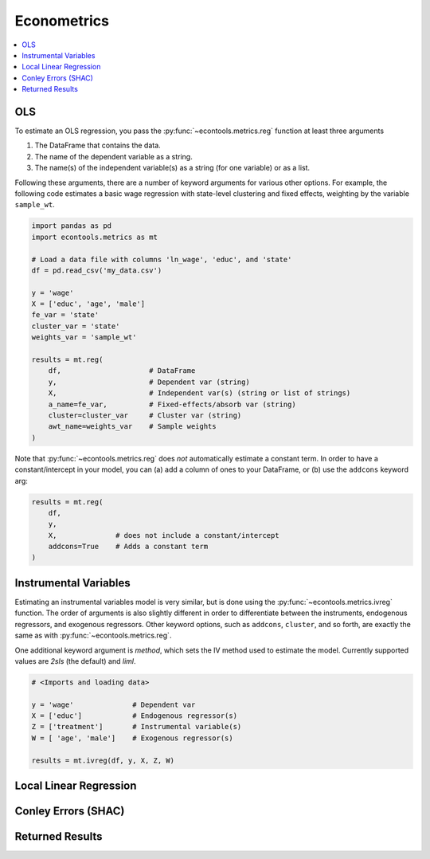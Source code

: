 
.. currentmodule: econtools

.. _metricsadv:

****************************
Econometrics
****************************

.. contents:: :local:

OLS
---

To estimate an OLS regression, you pass the :py:func:`~econtools.metrics.reg`
function at least three arguments

#. The DataFrame that contains the data.
#. The name of the dependent variable as a string.
#. The name(s) of the independent variable(s) as a string (for one variable) or
   as a list.

Following these arguments, there are a number of keyword arguments for various
other options. For example, the following code estimates a basic wage
regression with state-level clustering and fixed effects, weighting by the
variable ``sample_wt``.

.. code-block:: python

    import pandas as pd
    import econtools.metrics as mt

    # Load a data file with columns 'ln_wage', 'educ', and 'state'
    df = pd.read_csv('my_data.csv')

    y = 'wage'
    X = ['educ', 'age', 'male']
    fe_var = 'state'
    cluster_var = 'state'
    weights_var = 'sample_wt'

    results = mt.reg(
        df,                     # DataFrame
        y,                      # Dependent var (string)
        X,                      # Independent var(s) (string or list of strings)
        a_name=fe_var,          # Fixed-effects/absorb var (string)
        cluster=cluster_var     # Cluster var (string)
        awt_name=weights_var    # Sample weights
    )


Note that :py:func:`~econtools.metrics.reg` does *not* automatically estimate a
constant term. In order to have a constant/intercept in your model, you can (a)
add a column of ones to your DataFrame, or (b) use the ``addcons`` keyword arg:

.. code-block:: python

    results = mt.reg(
        df,
        y,
        X,              # does not include a constant/intercept
        addcons=True    # Adds a constant term
    )


Instrumental Variables
----------------------

Estimating an instrumental variables model is very similar, but is done using
the :py:func:`~econtools.metrics.ivreg` function. The order of arguments is
also slightly different in order to differentiate between the instruments,
endogenous regressors, and exogenous regressors. Other keyword options, such as
``addcons``, ``cluster``, and so forth, are exactly the same as with
:py:func:`~econtools.metrics.reg`.

One additional keyword argument is `method`, which sets the IV method used to
estimate the model. Currently supported values are `2sls` (the default) and
`liml`.

.. code-block:: python

    # <Imports and loading data>

    y = 'wage'              # Dependent var
    X = ['educ']            # Endogenous regressor(s)
    Z = ['treatment']       # Instrumental variable(s)
    W = [ 'age', 'male']    # Exogenous regressor(s)

    results = mt.ivreg(df, y, X, Z, W)


Local Linear Regression
-----------------------


Conley Errors (SHAC)
--------------------


Returned Results
----------------
